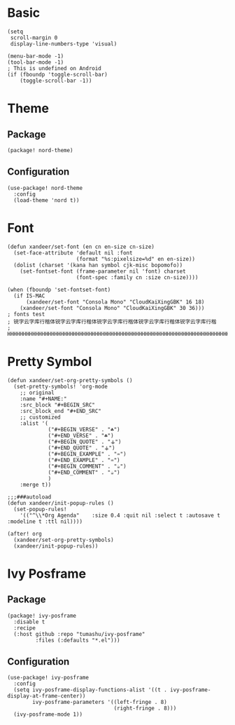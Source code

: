 * Basic

#+BEGIN_SRC elisp
(setq
 scroll-margin 0
 display-line-numbers-type 'visual)

(menu-bar-mode -1)
(tool-bar-mode -1)
; This is undefined on Android
(if (fboundp 'toggle-scroll-bar)
    (toggle-scroll-bar -1))
#+END_SRC

* Theme

** Package

#+header: :tangle (concat (file-name-directory (buffer-file-name)) "packages.el")
#+BEGIN_SRC elisp
(package! nord-theme)
#+END_SRC

** Configuration

#+BEGIN_SRC elisp
(use-package! nord-theme
  :config
  (load-theme 'nord t))
#+END_SRC

* Font

#+BEGIN_SRC elisp
(defun xandeer/set-font (en cn en-size cn-size)
  (set-face-attribute 'default nil :font
                      (format "%s:pixelsize=%d" en en-size))
  (dolist (charset '(kana han symbol cjk-misc bopomofo))
    (set-fontset-font (frame-parameter nil 'font) charset
                      (font-spec :family cn :size cn-size))))

(when (fboundp 'set-fontset-font)
  (if IS-MAC
      (xandeer/set-font "Consola Mono" "CloudKaiXingGBK" 16 18)
    (xandeer/set-font "Consola Mono" "CloudKaiXingGBK" 30 36)))
; fonts test
; 锐字云字库行楷体锐字云字库行楷体锐字云字库行楷体锐字云字库行楷体锐字云字库行楷
; HHHHHHHHHHHHHHHHHHHHHHHHHHHHHHHHHHHHHHHHHHHHHHHHHHHHHHHHHHHHHHHHHHHHHHHHHHHHHH
#+END_SRC

* Pretty Symbol

#+BEGIN_SRC elisp
(defun xandeer/set-org-pretty-symbols ()
  (set-pretty-symbols! 'org-mode
    ;; original
    :name "#+NAME:"
    :src_block "#+BEGIN_SRC"
    :src_block_end "#+END_SRC"
    ;; customized
    :alist '(
             ("#+BEGIN_VERSE" . "☘")
             ("#+END_VERSE" . "☘")
             ("#+BEGIN_QUOTE" . "⚶")
             ("#+END_QUOTE" . "⚶")
             ("#+BEGIN_EXAMPLE" . "♒")
             ("#+END_EXAMPLE" . "♒")
             ("#+BEGIN_COMMENT" . "☕")
             ("#+END_COMMENT" . "☕")
             )
    :merge t))

;;;###autoload
(defun xandeer/init-popup-rules ()
  (set-popup-rules!
    '(("^\\*Org Agenda"    :size 0.4 :quit nil :select t :autosave t :modeline t :ttl nil))))

(after! org
  (xandeer/set-org-pretty-symbols)
  (xandeer/init-popup-rules))
#+END_SRC

* Ivy Posframe

** Package

#+header: :tangle (concat (file-name-directory (buffer-file-name)) "packages.el")
#+BEGIN_SRC elisp
(package! ivy-posframe
  :disable t
  :recipe
  (:host github :repo "tumashu/ivy-posframe"
         :files (:defaults "*.el")))
#+END_SRC

** Configuration

#+BEGIN_SRC elisp
(use-package! ivy-posframe
  :config
  (setq ivy-posframe-display-functions-alist '((t . ivy-posframe-display-at-frame-center))
        ivy-posframe-parameters '((left-fringe . 8)
                                  (right-fringe . 8)))
  (ivy-posframe-mode 1))
#+END_SRC

